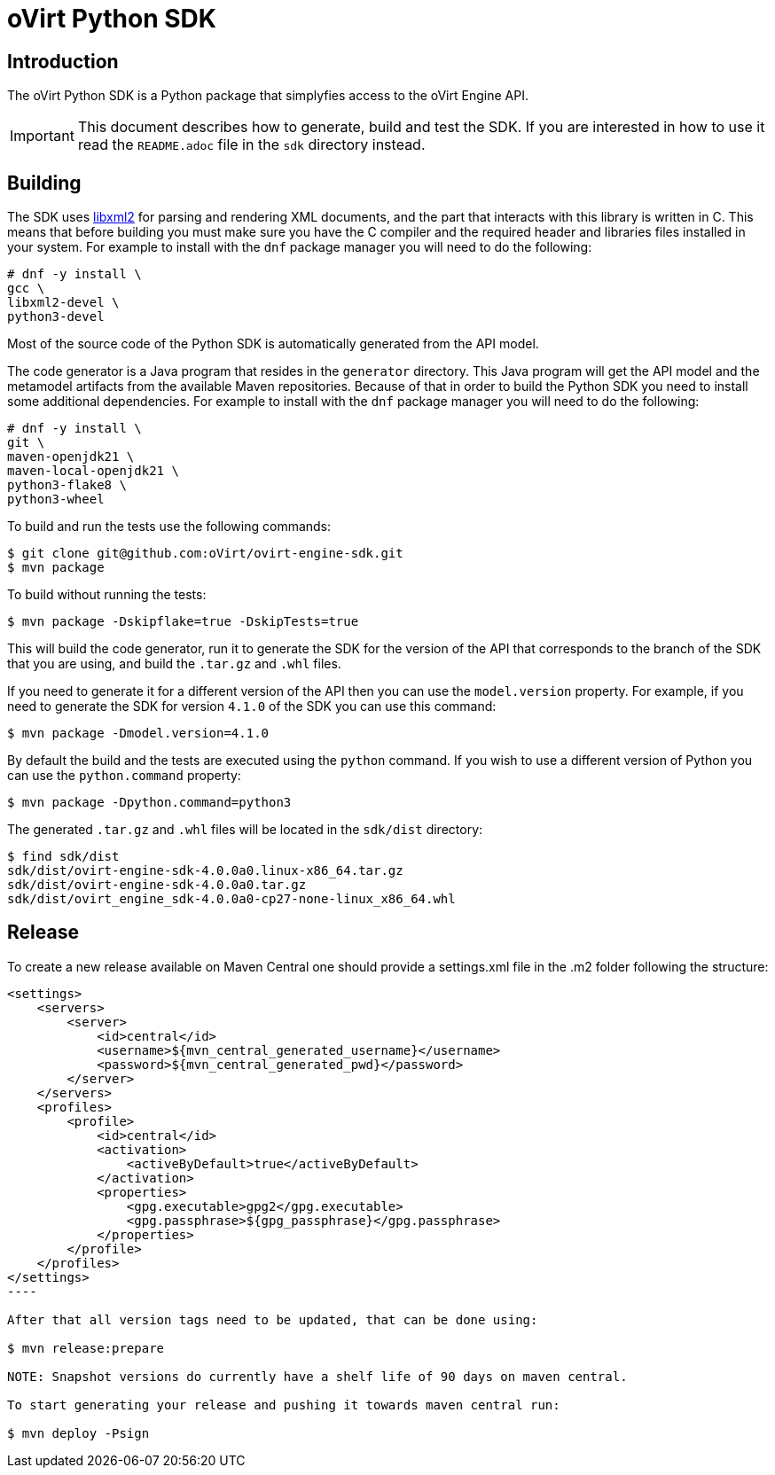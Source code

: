 = oVirt Python SDK

== Introduction

The oVirt Python SDK is a Python package that simplyfies access to the
oVirt Engine API.

IMPORTANT: This document describes how to generate, build and test the
SDK. If you are interested in how to use it read the `README.adoc` file
in the `sdk` directory instead.

== Building

The SDK uses http://www.xmlsoft.org[libxml2] for parsing and rendering
XML documents, and the part that interacts with this library is written
in C. This means that before building you must make sure you have the C
compiler and the required header and libraries files installed in your
system. For example to install with the `dnf` package manager you will
need to do the following:

  # dnf -y install \
  gcc \
  libxml2-devel \
  python3-devel

Most of the source code of the Python SDK is automatically generated
from the API model.

The code generator is a Java program that resides in the `generator`
directory. This Java program will get the API model and the metamodel
artifacts from the available Maven repositories. Because of that in
order to build the Python SDK you need to install some additional
dependencies. For example to install with the `dnf` package manager
you will need to do the following:

  # dnf -y install \
  git \
  maven-openjdk21 \
  maven-local-openjdk21 \
  python3-flake8 \
  python3-wheel

To build and run the tests use the following commands:

  $ git clone git@github.com:oVirt/ovirt-engine-sdk.git
  $ mvn package

To build without running the tests:

  $ mvn package -Dskipflake=true -DskipTests=true

This will build the code generator, run it to generate the SDK for the
version of the API that corresponds to the branch of the SDK that you
are using, and build the `.tar.gz` and `.whl` files.

If you need to generate it for a different version of the API then you
can use the `model.version` property. For example, if you need to
generate the SDK for version `4.1.0` of the SDK you can use this
command:

  $ mvn package -Dmodel.version=4.1.0

By default the build and the tests are executed using the `python` command.
If you wish to use a different version of Python you can use the
`python.command` property:

  $ mvn package -Dpython.command=python3

The generated `.tar.gz` and `.whl` files will be located in the
`sdk/dist` directory:

  $ find sdk/dist
  sdk/dist/ovirt-engine-sdk-4.0.0a0.linux-x86_64.tar.gz
  sdk/dist/ovirt-engine-sdk-4.0.0a0.tar.gz
  sdk/dist/ovirt_engine_sdk-4.0.0a0-cp27-none-linux_x86_64.whl


== Release

To create a new release available on Maven Central one should provide a settings.xml file in the .m2 folder following the structure:
[source, xml]
-----
<settings>
    <servers>
        <server>
            <id>central</id>
            <username>${mvn_central_generated_username}</username>
            <password>${mvn_central_generated_pwd}</password>
        </server>
    </servers>
    <profiles>
        <profile>
            <id>central</id>
            <activation>
                <activeByDefault>true</activeByDefault>
            </activation>
            <properties>
                <gpg.executable>gpg2</gpg.executable>
                <gpg.passphrase>${gpg_passphrase}</gpg.passphrase>
            </properties>
        </profile>
    </profiles>
</settings>
----

After that all version tags need to be updated, that can be done using:

$ mvn release:prepare

NOTE: Snapshot versions do currently have a shelf life of 90 days on maven central.

To start generating your release and pushing it towards maven central run:

$ mvn deploy -Psign